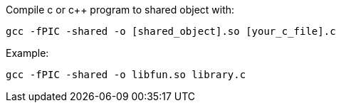 
Compile c or c++ program to shared object with:
[, bash]
----
gcc -fPIC -shared -o [shared_object].so [your_c_file].c
----
Example:
[, fish]
----
gcc -fPIC -shared -o libfun.so library.c
----
